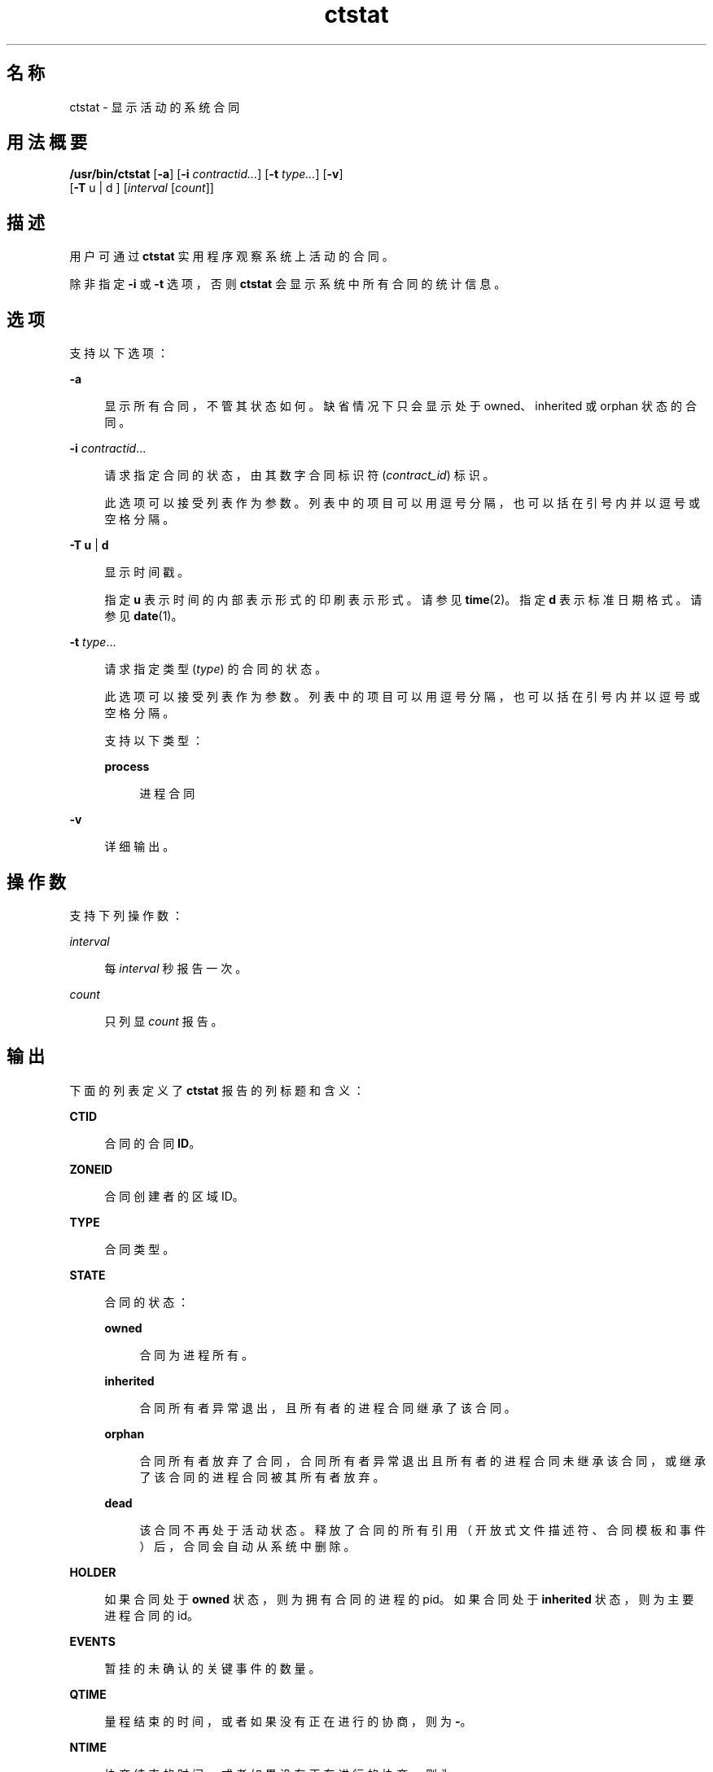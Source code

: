 '\" te
.\" Copyright (c) 2008, Sun Microsystems, Inc. All Rights Reserved
.TH ctstat 1 "2009 年 6 月 16 日" "SunOS 5.11" "用户命令"
.SH 名称
ctstat \- 显示活动的系统合同
.SH 用法概要
.LP
.nf
\fB/usr/bin/ctstat\fR [\fB-a\fR] [\fB-i\fR \fIcontractid...\fR] [\fB-t\fR \fItype...\fR] [\fB-v\fR] 
     [\fB-T\fR u | d ] [\fIinterval\fR [\fIcount\fR]]
.fi

.SH 描述
.sp
.LP
用户可通过 \fBctstat\fR 实用程序观察系统上活动的合同。
.sp
.LP
除非指定 \fB-i\fR 或 \fB-t\fR 选项，否则 \fBctstat\fR 会显示系统中所有合同的统计信息。
.SH 选项
.sp
.LP
支持以下选项：
.sp
.ne 2
.mk
.na
\fB\fB-a\fR\fR
.ad
.sp .6
.RS 4n
显示所有合同，不管其状态如何。缺省情况下只会显示处于 owned、inherited 或 orphan 状态的合同。
.RE

.sp
.ne 2
.mk
.na
\fB\fB-i\fR \fIcontractid\fR...\fR
.ad
.sp .6
.RS 4n
请求指定合同的状态，由其数字合同标识符 (\fIcontract_id\fR) 标识。
.sp
此选项可以接受列表作为参数。列表中的项目可以用逗号分隔，也可以括在引号内并以逗号或空格分隔。
.RE

.sp
.ne 2
.mk
.na
\fB\fB-T\fR \fBu\fR | \fBd\fR\fR
.ad
.sp .6
.RS 4n
显示时间戳。
.sp
指定 \fBu\fR 表示时间的内部表示形式的印刷表示形式。请参见 \fBtime\fR(2)。指定 \fBd\fR 表示标准日期格式。请参见\fBdate\fR(1)。
.RE

.sp
.ne 2
.mk
.na
\fB\fB-t\fR \fItype\fR...\fR
.ad
.sp .6
.RS 4n
请求指定类型 (\fItype\fR) 的合同的状态。
.sp
此选项可以接受列表作为参数。列表中的项目可以用逗号分隔，也可以括在引号内并以逗号或空格分隔。
.sp
支持 以下类型：
.sp
.ne 2
.mk
.na
\fB\fBprocess\fR\fR
.ad
.sp .6
.RS 4n
进程合同
.RE

.RE

.sp
.ne 2
.mk
.na
\fB\fB-v\fR\fR
.ad
.sp .6
.RS 4n
详细输出。
.RE

.SH 操作数
.sp
.LP
支持下列操作数：
.sp
.ne 2
.mk
.na
\fB\fIinterval\fR\fR
.ad
.sp .6
.RS 4n
每 \fIinterval\fR 秒报告一次。
.RE

.sp
.ne 2
.mk
.na
\fB\fIcount\fR\fR
.ad
.sp .6
.RS 4n
只列显 \fIcount\fR 报告。
.RE

.SH 输出
.sp
.LP
下面的列表定义了 \fBctstat\fR 报告的列标题和含义：
.sp
.ne 2
.mk
.na
\fBCTID\fR
.ad
.sp .6
.RS 4n
合同的合同 \fBID\fR。
.RE

.sp
.ne 2
.mk
.na
\fBZONEID\fR
.ad
.sp .6
.RS 4n
合同创建者的区域 ID。
.RE

.sp
.ne 2
.mk
.na
\fBTYPE\fR
.ad
.sp .6
.RS 4n
合同类型。
.RE

.sp
.ne 2
.mk
.na
\fBSTATE\fR
.ad
.sp .6
.RS 4n
合同的状态：
.sp
.ne 2
.mk
.na
\fBowned\fR
.ad
.sp .6
.RS 4n
合同为进程所有。
.RE

.sp
.ne 2
.mk
.na
\fBinherited\fR
.ad
.sp .6
.RS 4n
合同所有者异常退出，且所有者的进程合同继承了该合同。
.RE

.sp
.ne 2
.mk
.na
\fBorphan\fR
.ad
.sp .6
.RS 4n
合同所有者放弃了合同，合同所有者异常退出且所有者的进程合同未继承该合同，或继承了该合同的进程合同被其所有者放弃。
.RE

.sp
.ne 2
.mk
.na
\fBdead\fR
.ad
.sp .6
.RS 4n
该合同不再处于活动状态。释放了合同的所有引用（开放式文件描述符、合同模板和事件）后，合同会自动从系统中删除。
.RE

.RE

.sp
.ne 2
.mk
.na
\fBHOLDER\fR
.ad
.sp .6
.RS 4n
如果合同处于 \fBowned\fR 状态，则为拥有合同的进程的 pid。如果合同处于 \fBinherited\fR 状态，则为主要进程合同的 id。
.RE

.sp
.ne 2
.mk
.na
\fBEVENTS\fR
.ad
.sp .6
.RS 4n
暂挂的未确认的关键事件的数量。
.RE

.sp
.ne 2
.mk
.na
\fBQTIME\fR
.ad
.sp .6
.RS 4n
量程结束的时间，或者如果没有正在进行的协商，则为 \fB-\fR。
.RE

.sp
.ne 2
.mk
.na
\fBNTIME\fR
.ad
.sp .6
.RS 4n
协商结束的时间，或者如果没有正在进行的协商，则为 \fB-\fR。
.RE

.SH 示例
.LP
\fB示例 1 \fR报告系统中的所有合同。
.sp
.LP
以下是报告系统中所有合同的示例：

.sp
.in +2
.nf
example% ctstat -a

CTID    TYPE    STATE   HOLDER  EVENTS  QTIME   NTIME
1       process owned   100579  0       -       -
2       process dead    -       1       -       -
3       process inherit 1       3       -       -
4       process orphan  -       0       -       -
.fi
.in -2
.sp

.LP
\fB示例 2 \fR获取系统中所有合同的详细报告。
.sp
.LP
以下是收集系统中所有合同的详细报告的示例：

.sp
.in +2
.nf
example% ctstat -av

CTID    TYPE    STATE   HOLDER  EVENTS  QTIME   NTIME
1       process owned   100579  0       -       -
        informative event set: none
        critical event set:    hwerr core
        fatal event set:       hwerr
        parameter set:         none
        member processes:      100600 100601
        inherited ctids:       none
        service fmri:          svc:/system/init:default
        svc_fmri ctid:         1
        creator:               sched
        aux:

2       process dead    -       1       -       -
        informative event set: none
        critical event set:    none
        fatal event set:       hwerr core
        parameter set:         pgrponly
        member processes:      none
        inherited ctids:       none
        service fmri:          svc:/system/power:default
        svc_fmri ctid:         19
        creator:               svc.startd
        aux:                   start
.fi
.in -2
.sp

.SH 退出状态
.sp
.LP
将返回以下退出值：
.sp
.ne 2
.mk
.na
\fB\fB0\fR\fR
.ad
.sp .6
.RS 4n
成功完成。
.RE

.sp
.ne 2
.mk
.na
\fB\fB1\fR\fR
.ad
.sp .6
.RS 4n
出现错误。
.RE

.sp
.ne 2
.mk
.na
\fB\fB2\fR\fR
.ad
.sp .6
.RS 4n
无效参数。
.RE

.SH 文件
.sp
.LP
\fB/system/contract/*\fR
.SH 属性
.sp
.LP
有关下列属性的说明，请参见 \fBattributes\fR(5)：
.sp

.sp
.TS
tab() box;
cw(2.75i) |cw(2.75i) 
lw(2.75i) |lw(2.75i) 
.
属性类型属性值
_
可用性system/core-os
_
接口稳定性请参见下文。
.TE

.sp
.LP
用户可读的输出是 "Uncommitted"（未确定）。调用为 Committed（已确定）。
.SH 另请参见
.sp
.LP
\fBctrun\fR(1)、\fBctwatch\fR(1)、\fBcontract\fR(4)、\fBprocess\fR(4)、\fBattributes\fR(5)
